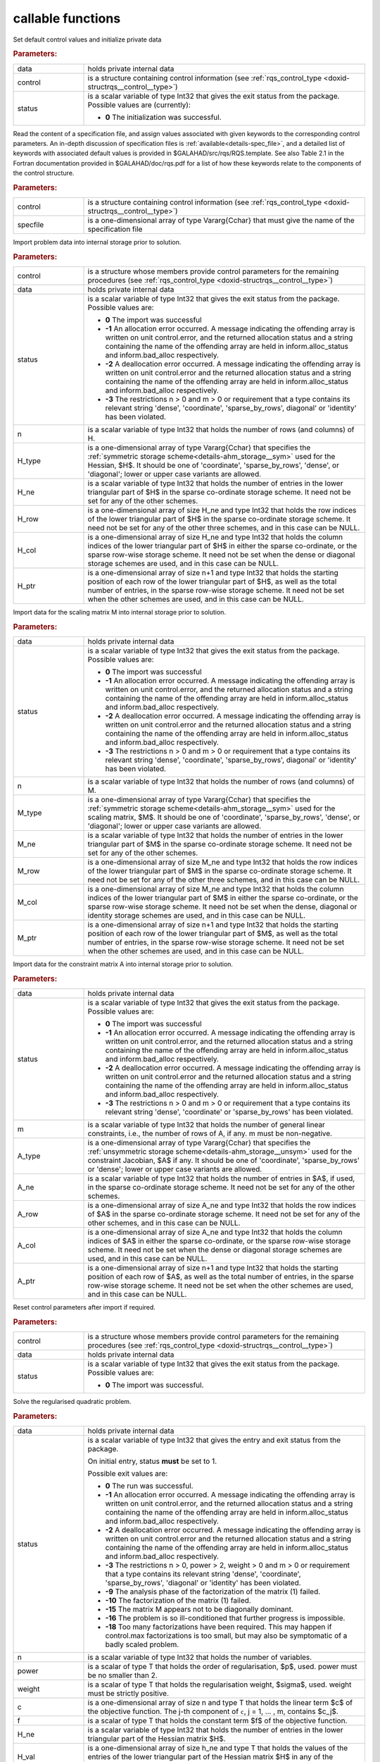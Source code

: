 callable functions
------------------

.. index:: pair: function; rqs_initialize
.. _doxid-galahad__rqs_8h_1aeb8c3e1a278c83094aaaf185e9833fac:

.. ref-code-block:: julia
	:class: doxyrest-title-code-block

        function rqs_initialize(data, control, status)

Set default control values and initialize private data

.. rubric:: Parameters:

.. list-table::
	:widths: 20 80

	*
		- data

		- holds private internal data

	*
		- control

		- is a structure containing control information (see :ref:`rqs_control_type <doxid-structrqs__control__type>`)

	*
		- status

		- is a scalar variable of type Int32 that gives the exit
		  status from the package. Possible values are
		  (currently):

		  * **0**
                    The initialization was successful.

.. index:: pair: function; rqs_read_specfile
.. _doxid-galahad__rqs_8h_1a1f6f3841ad5f7952dbc04a7cb19dd0e7:

.. ref-code-block:: julia
	:class: doxyrest-title-code-block

        function rqs_read_specfile(control, specfile)

Read the content of a specification file, and assign values associated
with given keywords to the corresponding control parameters.  An
in-depth discussion of specification files is
:ref:`available<details-spec_file>`, and a detailed list of keywords
with associated default values is provided in
\$GALAHAD/src/rqs/RQS.template.  See also Table 2.1 in the Fortran
documentation provided in \$GALAHAD/doc/rqs.pdf for a list of how these
keywords relate to the components of the control structure.

.. rubric:: Parameters:

.. list-table::
	:widths: 20 80

	*
		- control

		- is a structure containing control information (see :ref:`rqs_control_type <doxid-structrqs__control__type>`)

	*
		- specfile

		- is a one-dimensional array of type Vararg{Cchar} that must give the name of the specification file

.. index:: pair: function; rqs_import
.. _doxid-galahad__rqs_8h_1af815172e77293aa2a7c9dbcac2379f50:

.. ref-code-block:: julia
	:class: doxyrest-title-code-block

        function rqs_import(control, data, status, n, 
                            H_type, H_ne, H_row, H_col, H_ptr)

Import problem data into internal storage prior to solution.

.. rubric:: Parameters:

.. list-table::
	:widths: 20 80

	*
		- control

		- is a structure whose members provide control parameters for the remaining procedures (see :ref:`rqs_control_type <doxid-structrqs__control__type>`)

	*
		- data

		- holds private internal data

	*
		- status

		- is a scalar variable of type Int32 that gives the exit
		  status from the package. Possible values are:

		  * **0**
                    The import was successful

		  * **-1**
                    An allocation error occurred. A message indicating
                    the offending array is written on unit
                    control.error, and the returned allocation status
                    and a string containing the name of the offending
                    array are held in inform.alloc_status and
                    inform.bad_alloc respectively.

		  * **-2**
                    A deallocation error occurred. A message indicating
                    the offending array is written on unit control.error
                    and the returned allocation status and a string
                    containing the name of the offending array are held
                    in inform.alloc_status and inform.bad_alloc
                    respectively.

		  * **-3**
                    The restrictions n > 0 and m > 0 or requirement that
                    a type contains its relevant string 'dense',
                    'coordinate', 'sparse_by_rows', diagonal' or
                    'identity' has been violated.

	*
		- n

		- is a scalar variable of type Int32 that holds the number of rows (and columns) of H.

	*
		- H_type

		- is a one-dimensional array of type Vararg{Cchar} that specifies the :ref:`symmetric storage scheme<details-ahm_storage__sym>` used for the Hessian, $H$. It should be one of 'coordinate', 'sparse_by_rows', 'dense', or 'diagonal'; lower or upper case variants are allowed.

	*
		- H_ne

		- is a scalar variable of type Int32 that holds the number of entries in the lower triangular part of $H$ in the sparse co-ordinate storage scheme. It need not be set for any of the other schemes.

	*
		- H_row

		- is a one-dimensional array of size H_ne and type Int32 that holds the row indices of the lower triangular part of $H$ in the sparse co-ordinate storage scheme. It need not be set for any of the other three schemes, and in this case can be NULL.

	*
		- H_col

		- is a one-dimensional array of size H_ne and type Int32 that holds the column indices of the lower triangular part of $H$ in either the sparse co-ordinate, or the sparse row-wise storage scheme. It need not be set when the dense or diagonal storage schemes are used, and in this case can be NULL.

	*
		- H_ptr

		- is a one-dimensional array of size n+1 and type Int32 that holds the starting position of each row of the lower triangular part of $H$, as well as the total number of entries, in the sparse row-wise storage scheme. It need not be set when the other schemes are used, and in this case can be NULL.

.. index:: pair: function; rqs_import_m
.. _doxid-galahad__rqs_8h_1af0351d4956431c86e229f905041c222b:

.. ref-code-block:: julia
	:class: doxyrest-title-code-block

        function rqs_import_m(data, status, n, M_type, M_ne, M_row, M_col, M_ptr)

Import data for the scaling matrix M into internal storage prior to solution.

.. rubric:: Parameters:

.. list-table::
	:widths: 20 80

	*
		- data

		- holds private internal data

	*
		- status

		- is a scalar variable of type Int32 that gives the exit
		  status from the package. Possible values are:

		  * **0**
                    The import was successful

		  * **-1**
                    An allocation error occurred. A message indicating
                    the offending array is written on unit
                    control.error, and the returned allocation status
                    and a string containing the name of the offending
                    array are held in inform.alloc_status and
                    inform.bad_alloc respectively.

		  * **-2**
                    A deallocation error occurred. A message indicating
                    the offending array is written on unit control.error
                    and the returned allocation status and a string
                    containing the name of the offending array are held
                    in inform.alloc_status and inform.bad_alloc
                    respectively.

		  * **-3**
                    The restrictions n > 0 and m > 0 or requirement that
                    a type contains its relevant string 'dense',
                    'coordinate', 'sparse_by_rows', diagonal' or
                    'identity' has been violated.

	*
		- n

		- is a scalar variable of type Int32 that holds the number of rows (and columns) of M.

	*
		- M_type

		- is a one-dimensional array of type Vararg{Cchar} that specifies the :ref:`symmetric storage scheme<details-ahm_storage__sym>` used for the scaling matrix, $M$. It should be one of 'coordinate', 'sparse_by_rows', 'dense', or 'diagonal'; lower or upper case variants are allowed.

	*
		- M_ne

		- is a scalar variable of type Int32 that holds the number of entries in the lower triangular part of $M$ in the sparse co-ordinate storage scheme. It need not be set for any of the other schemes.

	*
		- M_row

		- is a one-dimensional array of size M_ne and type Int32 that holds the row indices of the lower triangular part of $M$ in the sparse co-ordinate storage scheme. It need not be set for any of the other three schemes, and in this case can be NULL.

	*
		- M_col

		- is a one-dimensional array of size M_ne and type Int32 that holds the column indices of the lower triangular part of $M$ in either the sparse co-ordinate, or the sparse row-wise storage scheme. It need not be set when the dense, diagonal or identity storage schemes are used, and in this case can be NULL.

	*
		- M_ptr

		- is a one-dimensional array of size n+1 and type Int32 that holds the starting position of each row of the lower triangular part of $M$, as well as the total number of entries, in the sparse row-wise storage scheme. It need not be set when the other schemes are used, and in this case can be NULL.

.. index:: pair: function; rqs_import_a
.. _doxid-galahad__rqs_8h_1a3d1116ac5c18fe085e902c77ec2776b5:

.. ref-code-block:: julia
	:class: doxyrest-title-code-block

        function rqs_import_a(data, status, m, A_type, A_ne, A_row, A_col, A_ptr)

Import data for the constraint matrix A into internal storage prior to solution.

.. rubric:: Parameters:

.. list-table::
	:widths: 20 80

	*
		- data

		- holds private internal data

	*
		- status

		- is a scalar variable of type Int32 that gives the exit
		  status from the package. Possible values are:

		  * **0**
                    The import was successful

		  * **-1**
                    An allocation error occurred. A message indicating
                    the offending array is written on unit
                    control.error, and the returned allocation status
                    and a string containing the name of the offending
                    array are held in inform.alloc_status and
                    inform.bad_alloc respectively.

		  * **-2**
                    A deallocation error occurred. A message indicating
                    the offending array is written on unit control.error
                    and the returned allocation status and a string
                    containing the name of the offending array are held
                    in inform.alloc_status and inform.bad_alloc
                    respectively.

		  * **-3**
                    The restrictions n > 0 and m > 0 or requirement that
                    a type contains its relevant string 'dense',
                    'coordinate' or 'sparse_by_rows' has been violated.

	*
		- m

		- is a scalar variable of type Int32 that holds the number of general linear constraints, i.e., the number of rows of A, if any. m must be non-negative.

	*
		- A_type

		- is a one-dimensional array of type Vararg{Cchar} that specifies the :ref:`unsymmetric storage scheme<details-ahm_storage__unsym>` used for the constraint Jacobian, $A$ if any. It should be one of 'coordinate', 'sparse_by_rows' or 'dense'; lower or upper case variants are allowed.

	*
		- A_ne

		- is a scalar variable of type Int32 that holds the number of entries in $A$, if used, in the sparse co-ordinate storage scheme. It need not be set for any of the other schemes.

	*
		- A_row

		- is a one-dimensional array of size A_ne and type Int32 that holds the row indices of $A$ in the sparse co-ordinate storage scheme. It need not be set for any of the other schemes, and in this case can be NULL.

	*
		- A_col

		- is a one-dimensional array of size A_ne and type Int32 that holds the column indices of $A$ in either the sparse co-ordinate, or the sparse row-wise storage scheme. It need not be set when the dense or diagonal storage schemes are used, and in this case can be NULL.

	*
		- A_ptr

		- is a one-dimensional array of size n+1 and type Int32 that holds the starting position of each row of $A$, as well as the total number of entries, in the sparse row-wise storage scheme. It need not be set when the other schemes are used, and in this case can be NULL.

.. index:: pair: function; rqs_reset_control
.. _doxid-galahad__rqs_8h_1a86e1c32d2d07facbe602222e199a075f:

.. ref-code-block:: julia
	:class: doxyrest-title-code-block

        function rqs_reset_control(control, data, status)

Reset control parameters after import if required.

.. rubric:: Parameters:

.. list-table::
	:widths: 20 80

	*
		- control

		- is a structure whose members provide control parameters for the remaining procedures (see :ref:`rqs_control_type <doxid-structrqs__control__type>`)

	*
		- data

		- holds private internal data

	*
		- status

		- is a scalar variable of type Int32 that gives the exit
		  status from the package. Possible values are:

		  * **0**
                    The import was successful.

.. index:: pair: function; rqs_solve_problem
.. _doxid-galahad__rqs_8h_1a162e2301c9d4bde7d57f5f1e820e2b84:

.. ref-code-block:: julia
	:class: doxyrest-title-code-block

        function rqs_solve_problem(data, status, n, power, weight, f, c, 
                                  H_ne, H_val, x, M_ne, M_val, m, A_ne, A_val, y)

Solve the regularised quadratic problem.

.. rubric:: Parameters:

.. list-table::
	:widths: 20 80

	*
		- data

		- holds private internal data

	*
		- status

		- is a scalar variable of type Int32 that gives the
		  entry and exit status from the package.

		  On initial entry, status **must** be set to 1.

		  Possible exit values are:

		  * **0**
                    The run was successful.

		  * **-1**
                    An allocation error occurred. A message indicating
                    the offending array is written on unit
                    control.error, and the returned allocation status
                    and a string containing the name of the offending
                    array are held in inform.alloc_status and
                    inform.bad_alloc respectively.

		  * **-2**
                    A deallocation error occurred. A message indicating
                    the offending array is written on unit control.error
                    and the returned allocation status and a string
                    containing the name of the offending array are held
                    in inform.alloc_status and inform.bad_alloc
                    respectively.

		  * **-3**
                    The restrictions n > 0, power > 2, weight > 0 and m
                    > 0 or requirement that a type contains its relevant
                    string 'dense', 'coordinate', 'sparse_by_rows',
                    'diagonal' or 'identity' has been violated.

		  * **-9**
                    The analysis phase of the factorization of the
                    matrix (1) failed.

		  * **-10**
                    The factorization of the matrix (1) failed.

		  * **-15**
                    The matrix M appears not to be diagonally dominant.

		  * **-16**
                    The problem is so ill-conditioned that further
                    progress is impossible.

		  * **-18**
                    Too many factorizations have been required. This may
                    happen if control.max factorizations is too small,
                    but may also be symptomatic of a badly scaled
                    problem.

	*
		- n

		- is a scalar variable of type Int32 that holds the number of variables.

	*
		- power

		- is a scalar of type T that holds the order of regularisation, $p$, used. power must be no smaller than 2.

	*
		- weight

		- is a scalar of type T that holds the regularisation weight, $\sigma$, used. weight must be strictly positive.

	*
		- c

		- is a one-dimensional array of size n and type T that holds the linear term $c$ of the objective function. The j-th component of ``c``, j = 1, ... , m, contains $c_j$.

	*
		- f

		- is a scalar of type T that holds the constant term $f$ of the objective function.

	*
		- H_ne

		- is a scalar variable of type Int32 that holds the number of entries in the lower triangular part of the Hessian matrix $H$.

	*
		- H_val

		- is a one-dimensional array of size h_ne and type T that holds the values of the entries of the lower triangular part of the Hessian matrix $H$ in any of the available storage schemes.

	*
		- x

		- is a one-dimensional array of size n and type T that holds the values $x$ of the optimization variables. The j-th component of ``x``, j = 1, ... , n, contains $x_j$.

	*
		- M_ne

		- is a scalar variable of type Int32 that holds the number of entries in the scaling matrix $M$ if it not the identity matrix.

	*
		- M_val

		- is a one-dimensional array of size M_ne and type T that holds the values of the entries of the scaling matrix $M$, if it is not the identity matrix, in any of the available storage schemes. If M_val is NULL, M will be taken to be the identity matrix.

	*
		- m

		- is a scalar variable of type Int32 that holds the number of general linear constraints, if any. m must be non-negative.

	*
		- A_ne

		- is a scalar variable of type Int32 that holds the number of entries in the constraint Jacobian matrix $A$ if used. A_ne must be non-negative.

	*
		- A_val

		- is a one-dimensional array of size A_ne and type T that holds the values of the entries of the constraint Jacobian matrix $A$, if used, in any of the available storage schemes. If A_val is NULL, no constraints will be enforced.

	*
		- y

		- is a one-dimensional array of size m and type T that holds the values $y$ of the Lagrange multipliers for the equality constraints $A x = 0$ if used. The i-th component of ``y``, i = 1, ... , m, contains $y_i$.

.. index:: pair: function; rqs_information
.. _doxid-galahad__rqs_8h_1a586e85ec11c4647346916f49805fcb83:

.. ref-code-block:: julia
	:class: doxyrest-title-code-block

        function rqs_information(data, inform, status)

Provides output information

.. rubric:: Parameters:

.. list-table::
	:widths: 20 80

	*
		- data

		- holds private internal data

	*
		- inform

		- is a structure containing output information (see :ref:`rqs_inform_type <doxid-structrqs__inform__type>`)

	*
		- status

		- is a scalar variable of type Int32 that gives the exit
		  status from the package. Possible values are
		  (currently):

		  * **0**
                    The values were recorded successfully

.. index:: pair: function; rqs_terminate
.. _doxid-galahad__rqs_8h_1ae1f727eadfaada300dc6a5e268ac2b74:

.. ref-code-block:: julia
	:class: doxyrest-title-code-block

        function rqs_terminate(data, control, inform)

Deallocate all internal private storage

.. rubric:: Parameters:

.. list-table::
	:widths: 20 80

	*
		- data

		- holds private internal data

	*
		- control

		- is a structure containing control information (see :ref:`rqs_control_type <doxid-structrqs__control__type>`)

	*
		- inform

		- is a structure containing output information (see :ref:`rqs_inform_type <doxid-structrqs__inform__type>`)
